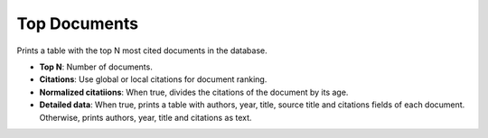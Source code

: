Top Documents
===============================================================================

Prints a table with the top N most cited documents in the database.

* **Top N**: Number of documents. 

* **Citations**: Use global or local citations for document ranking.

* **Normalized citatiions**: When true, divides the citations of the document by its age.

* **Detailed data**: When true, prints a table with authors, year, title, source title and citations fields of each document. Otherwise, prints authors, year, title and citations as text.



.. image:: ./images/top-documents.png
    :width: 800px
    :align: center